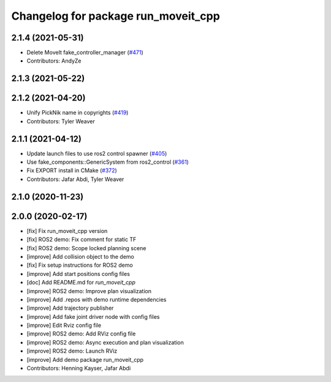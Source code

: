 ^^^^^^^^^^^^^^^^^^^^^^^^^^^^^^^^^^^^
Changelog for package run_moveit_cpp
^^^^^^^^^^^^^^^^^^^^^^^^^^^^^^^^^^^^

2.1.4 (2021-05-31)
------------------
* Delete MoveIt fake_controller_manager (`#471 <https://github.com/ros-planning/moveit2/issues/471>`_)
* Contributors: AndyZe

2.1.3 (2021-05-22)
------------------

2.1.2 (2021-04-20)
------------------
* Unify PickNik name in copyrights (`#419 <https://github.com/ros-planning/moveit2/issues/419>`_)
* Contributors: Tyler Weaver

2.1.1 (2021-04-12)
------------------
* Update launch files to use ros2 control spawner (`#405 <https://github.com/ros-planning/moveit2/issues/405>`_)
* Use fake_components::GenericSystem from ros2_control (`#361 <https://github.com/ros-planning/moveit2/issues/361>`_)
* Fix EXPORT install in CMake (`#372 <https://github.com/ros-planning/moveit2/issues/372>`_)
* Contributors: Jafar Abdi, Tyler Weaver

2.1.0 (2020-11-23)
------------------

2.0.0 (2020-02-17)
------------------
* [fix] Fix run_moveit_cpp version
* [fix] ROS2 demo: Fix comment for static TF
* [fix] ROS2 demo: Scope locked planning scene
* [improve] Add collision object to the demo
* [fix] Fix setup instructions for ROS2 demo
* [improve] Add start positions config files
* [doc] Add README.md for `run_moveit_cpp`
* [improve] ROS2 demo: Improve plan visualization
* [improve] Add .repos with demo runtime dependencies
* [improve] Add trajectory publisher
* [improve] Add fake joint driver node with config files
* [improve] Edit Rviz config file
* [improve] ROS2 demo: Add RViz config file
* [improve] ROS2 demo: Async execution and plan visualization
* [improve] ROS2 demo: Launch RViz
* [improve] Add demo package run_moveit_cpp
* Contributors: Henning Kayser, Jafar Abdi

